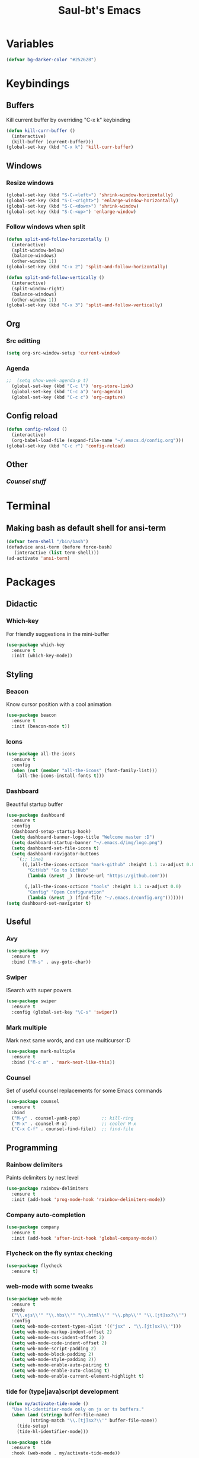 #+STARTUP: overview
#+TITLE: Saul-bt's Emacs
#+CREATOR: Saul Blanco Tejero (@elGolpista)
#+LANGUAGE: en
#+OPTIONS: num:nil
#+ATTR_HTML: :style margin-left: auto; margin-right: auto;
[[./img/screenshot.png]]
* Variables
#+BEGIN_SRC emacs-lisp
  (defvar bg-darker-color "#25262B")
#+END_SRC

* Keybindings
** Buffers
Kill current buffer by overriding "C-x k" keybinding
#+BEGIN_SRC emacs-lisp
  (defun kill-curr-buffer ()
    (interactive)
    (kill-buffer (current-buffer)))
  (global-set-key (kbd "C-x k") 'kill-curr-buffer)
#+END_SRC

** Windows
*** Resize windows
#+BEGIN_SRC emacs-lisp
  (global-set-key (kbd "S-C-<left>") 'shrink-window-horizontally)
  (global-set-key (kbd "S-C-<right>") 'enlarge-window-horizontally)
  (global-set-key (kbd "S-C-<down>") 'shrink-window)
  (global-set-key (kbd "S-C-<up>") 'enlarge-window)
#+END_SRC

*** Follow windows when split
#+BEGIN_SRC emacs-lisp
  (defun split-and-follow-horizontally ()
    (interactive)
    (split-window-below)
    (balance-windows)
    (other-window 1))
  (global-set-key (kbd "C-x 2") 'split-and-follow-horizontally)

  (defun split-and-follow-vertically ()
    (interactive)
    (split-window-right)
    (balance-windows)
    (other-window 1))
  (global-set-key (kbd "C-x 3") 'split-and-follow-vertically)
#+END_SRC

** Org
*** Src editting
#+BEGIN_SRC emacs-lisp
  (setq org-src-window-setup 'current-window)
#+END_SRC

*** Agenda
#+BEGIN_SRC emacs-lisp
;;  (setq show-week-agenda-p t)
  (global-set-key (kbd "C-c l") 'org-store-link)
  (global-set-key (kbd "C-c a") 'org-agenda)
  (global-set-key (kbd "C-c c") 'org-capture)
#+END_SRC

** Config reload
#+BEGIN_SRC emacs-lisp
  (defun config-reload ()
    (interactive)
    (org-babel-load-file (expand-file-name "~/.emacs.d/config.org")))
  (global-set-key (kbd "C-c r") 'config-reload)
#+END_SRC

** Other
*** [[*Counsel][Counsel stuff]]

* Terminal
** Making bash as default shell for ansi-term
#+BEGIN_SRC emacs-lisp
  (defvar term-shell "/bin/bash") 
  (defadvice ansi-term (before force-bash)
     (interactive (list term-shell)))
  (ad-activate 'ansi-term)
#+END_SRC

* Packages
** Didactic
*** Which-key
For friendly suggestions in the mini-buffer
#+BEGIN_SRC emacs-lisp
  (use-package which-key
    :ensure t
    :init (which-key-mode))
#+END_SRC

** Styling
*** Beacon
Know cursor position with a cool animation
#+BEGIN_SRC emacs-lisp
  (use-package beacon
    :ensure t
    :init (beacon-mode t))
#+END_SRC

*** Icons
#+BEGIN_SRC emacs-lisp
  (use-package all-the-icons
    :ensure t
    :config
    (when (not (member "all-the-icons" (font-family-list)))
      (all-the-icons-install-fonts t)))
#+END_SRC

*** Dashboard
Beautiful startup buffer
#+BEGIN_SRC emacs-lisp
  (use-package dashboard
    :ensure t
    :config
    (dashboard-setup-startup-hook)
    (setq dashboard-banner-logo-title "Welcome master :D")
    (setq dashboard-startup-banner "~/.emacs.d/img/logo.png")
    (setq dashboard-set-file-icons t)
    (setq dashboard-navigator-buttons
	  `(;; line1
	    ((,(all-the-icons-octicon "mark-github" :height 1.1 :v-adjust 0.0)
	      "GitHub" "Go to GitHub"
	      (lambda (&rest _) (browse-url "https://github.com")))

	     (,(all-the-icons-octicon "tools" :height 1.1 :v-adjust 0.0)
	      "Config" "Open Configuration"
	      (lambda (&rest _) (find-file "~/.emacs.d/config.org")))))))
  (setq dashboard-set-navigator t)
#+END_SRC

** Useful
*** Avy
#+BEGIN_SRC emacs-lisp
  (use-package avy
    :ensure t
    :bind ("M-s" . avy-goto-char))
#+END_SRC

*** Swiper
ISearch with super powers
#+BEGIN_SRC emacs-lisp
  (use-package swiper
    :ensure t
    :config (global-set-key "\C-s" 'swiper))
#+END_SRC

*** Mark multiple
Mark next same words, and can use multicursor :D
#+BEGIN_SRC emacs-lisp
  (use-package mark-multiple
    :ensure t
    :bind ("C-c m" . 'mark-next-like-this))
#+END_SRC

*** Counsel
Set of useful counsel replacements for some Emacs commands
#+BEGIN_SRC emacs-lisp
  (use-package counsel
    :ensure t
    :bind
    ("M-y" . counsel-yank-pop)        ;; kill-ring
    ("M-x" . counsel-M-x)             ;; cooler M-x
    ("C-x C-f" . counsel-find-file))  ;; find-file
#+END_SRC

** Programming
*** Rainbow delimiters
Paints delimiters by nest level
#+BEGIN_SRC emacs-lisp
  (use-package rainbow-delimiters
    :ensure t
    :init (add-hook 'prog-mode-hook 'rainbow-delimiters-mode))
#+END_SRC

*** Company auto-completion
#+BEGIN_SRC emacs-lisp
  (use-package company
    :ensure t
    :init (add-hook 'after-init-hook 'global-company-mode))
#+END_SRC

*** Flycheck on the fly syntax checking
#+BEGIN_SRC emacs-lisp
  (use-package flycheck
    :ensure t)
#+END_SRC

*** web-mode with some tweaks
#+BEGIN_SRC emacs-lisp
  (use-package web-mode
    :ensure t
    :mode
    ("\\.ejs\\'" "\\.hbs\\'" "\\.html\\'" "\\.php\\'" "\\.[jt]sx?\\'")
    :config
    (setq web-mode-content-types-alist '(("jsx" . "\\.[jt]sx?\\'")))
    (setq web-mode-markup-indent-offset 2)
    (setq web-mode-css-indent-offset 2)
    (setq web-mode-code-indent-offset 2)
    (setq web-mode-script-padding 2)
    (setq web-mode-block-padding 2)
    (setq web-mode-style-padding 2))
    (setq web-mode-enable-auto-pairing t)
    (setq web-mode-enable-auto-closing t)
    (setq web-mode-enable-current-element-highlight t)
#+END_SRC

*** tide for (type|java)script development
#+BEGIN_SRC emacs-lisp
  (defun my/activate-tide-mode ()
    "Use hl-identifier-mode only on js or ts buffers."
    (when (and (stringp buffer-file-name)
	       (string-match "\\.[tj]sx?\\'" buffer-file-name))
      (tide-setup)
      (tide-hl-identifier-mode)))

  (use-package tide
    :ensure t
    :hook (web-mode . my/activate-tide-mode))
#+END_SRC

* Theme
** Dracula theme
#+BEGIN_SRC emacs-lisp
  (use-package dracula-theme
    :ensure t
    :init (load-theme 'dracula t))
#+END_SRC

* Misc
** GUI sucks
#+BEGIN_SRC emacs-lisp
  (tool-bar-mode -1)
  (menu-bar-mode -1)
  (scroll-bar-mode -1)
#+END_SRC

** Highlight current line
#+BEGIN_SRC emacs-lisp
  (global-hl-line-mode t)
  (set-face-background 'hl-line bg-darker-color)
#+END_SRC

** Aliases
#+BEGIN_SRC emacs-lisp
  (defalias 'yes-or-no-p 'y-or-n-p)
#+END_SRC

** IDO
Friendly suggestions for do things
#+BEGIN_SRC emacs-lisp
  (setq ido-enable-flex-matching nil)
  (setq ido-create-new-buffer 'always)
  (setq ido-everywhere t)
  (ido-mode 1)
#+END_SRC

** Prevent file backups
#+BEGIN_SRC emacs-lisp
  (setq make-backup-file nil)
  (setq auto-save-default nil)
#+END_SRC

** Normal scroll behavior
#+BEGIN_SRC emacs-lisp
  (setq scroll-conservatively 100)
#+END_SRC

** Bigger line spacing
#+BEGIN_SRC emacs-lisp
  (defun set-bigger-spacing ()
    (setq-local default-text-properties '(line-spacing 0.16 line-height 1.16)))
  (add-hook 'text-mode-hook 'set-bigger-spacing)
  (add-hook 'prog-mode-hook 'set-bigger-spacing)
#+END_SRC

** Subwords
This mode lets you to cycle through sub-words
#+BEGIN_SRC emacs-lisp
  (global-subword-mode 1)
#+END_SRC

** Auto-closing
#+BEGIN_SRC emacs-lisp
  (electric-pair-mode t)
#+END_SRC

** Show Line and Column number on the modeline
#+BEGIN_SRC emacs-lisp
  (line-number-mode 1)
  (column-number-mode 1)
#+END_SRC
* [[file:useful-resources.org::*Emacs%20resources][Emacs resources]]
